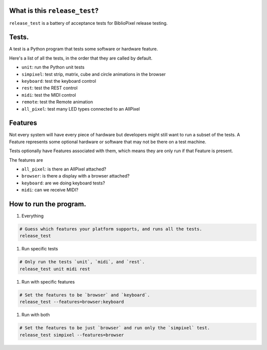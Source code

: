 
What is this ``release_test``\ ?
==================================

``release_test`` is a battery of acceptance tests for BiblioPixel release testing.

Tests.
======

A test is a Python program that tests some software or hardware feature.

Here's a list of all the tests, in the order that they are called by default.


* ``unit``\ : run the Python unit tests
* ``simpixel``\ : test strip, matrix, cube and circle animations in the browser
* ``keyboard``\ : test the keyboard control
* ``rest``\ : test the REST control
* ``midi``\ : test the MIDI control
* ``remote``\ : test the Remote animation
* ``all_pixel``\ : test many LED types connected to an AllPixel

Features
========

Not every system will have every piece of hardware but developers might still
want to run a subset of the tests.  A Feature represents some optional hardware
or software that may not be there on a test machine.

Tests optionally have Features associated with them, which means they are only
run if that Feature is present.

The features are


* ``all_pixel``\ : is there an AllPixel attached?
* ``browser``\ : is there a display with a browser attached?
* ``keyboard``\ : are we doing keyboard tests?
* ``midi``\ : can we receive MIDI?

How to run the program.
=======================


#. Everything

.. code-block::

       # Guess which features your platform supports, and runs all the tests.
       release_test


#. Run specific tests

.. code-block::

       # Only run the tests `unit`, `midi`, and `rest`.
       release_test unit midi rest


#. Run with specific features

.. code-block::

       # Set the features to be `browser` and `keyboard`.
       release_test --features=browser:keyboard


#. Run with both

.. code-block::

       # Set the features to be just `browser` and run only the `simpixel` test.
       release_test simpixel --features=browser
